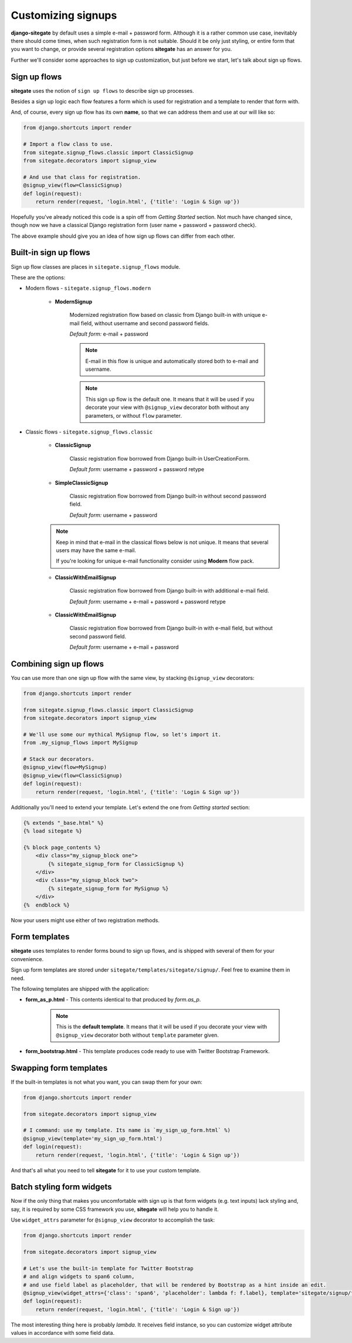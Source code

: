 Customizing signups
===================

**django-sitegate** by default uses a simple e-mail + password form. Although it is a rather common use case, inevitably
there should come times, when such registration form is not suitable. Should it be only just styling, or entire form
that you want to change, or provide several registration options **sitegate** has an answer for you.

Further we'll consider some approaches to sign up customization, but just before we start, let's talk about sign up flows.



Sign up flows
-------------

**sitegate** uses the notion of ``sign up flows`` to describe sign up processes.

Besides a sign up logic each flow features a form which is used for registration and a template to render that form with.

And, of course, every sign up flow has its own **name**, so that we can address them and use at our will like so:

.. code-block:: python

    from django.shortcuts import render

    # Import a flow class to use.
    from sitegate.signup_flows.classic import ClassicSignup
    from sitegate.decorators import signup_view

    # And use that class for registration.
    @signup_view(flow=ClassicSignup)
    def login(request):
        return render(request, 'login.html', {'title': 'Login & Sign up'})


Hopefully you've already noticed this code is a spin off from *Getting Started* section. Not much have changed since,
though now we have a classical Django registration form (user name + password + password check).

The above example should give you an idea of how sign up flows can differ from each other.



Built-in sign up flows
----------------------

Sign up flow classes are places in ``sitegate.signup_flows`` module.

These are the options:


* Modern flows - ``sitegate.signup_flows.modern``


    * **ModernSignup**

        Modernized registration flow based on classic from Django built-in with unique e-mail field, without username and second password fields.

        *Default form:* e-mail + password

        .. note::

            E-mail in this flow is unique and automatically stored both to e-mail and username.

        .. note::

            This sign up flow is the default one. It means that it will be used if you decorate your view with ``@signup_view``
            decorator both without any parameters, or without ``flow`` parameter.


* Classic flows - ``sitegate.signup_flows.classic``


    * **ClassicSignup**

        Classic registration flow borrowed from Django built-in UserCreationForm.

        *Default form:* username + password + password retype


    * **SimpleClassicSignup**

        Classic registration flow borrowed from Django built-in without second password field.

        *Default form:* username + password



    .. note::

        Keep in mind that e-mail in the classical flows below is not unique. It means that several users may have the same e-mail.

        If you're looking for unique e-mail functionality consider using **Modern** flow pack.


    * **ClassicWithEmailSignup**

        Classic registration flow borrowed from Django built-in with additional e-mail field.

        *Default form:* username + e-mail + password + password retype


    * **ClassicWithEmailSignup**

        Classic registration flow borrowed from Django built-in with e-mail field, but without second password field.

        *Default form:* username + e-mail + password



Combining sign up flows
-----------------------

You can use more than one sign up flow with the same view, by stacking ``@signup_view`` decorators:

.. code-block:: python

    from django.shortcuts import render

    from sitegate.signup_flows.classic import ClassicSignup
    from sitegate.decorators import signup_view

    # We'll use some our mythical MySignup flow, so let's import it.
    from .my_signup_flows import MySignup

    # Stack our decorators.
    @signup_view(flow=MySignup)
    @signup_view(flow=ClassicSignup)
    def login(request):
        return render(request, 'login.html', {'title': 'Login & Sign up'})


Additionally you'll need to extend your template. Let's extend the one from *Getting started* section:

.. code-block:: html

    {% extends "_base.html" %}
    {% load sitegate %}

    {% block page_contents %}
        <div class="my_signup_block one">
            {% sitegate_signup_form for ClassicSignup %}
        </div>
        <div class="my_signup_block two">
            {% sitegate_signup_form for MySignup %}
        </div>
    {%  endblock %}


Now your users might use either of two registration methods.



Form templates
-----------------------

**sitegate** uses templates to render forms bound to sign up flows, and is shipped with several of them for your convenience.

Sign up form templates are stored under ``sitegate/templates/sitegate/signup/``. Feel free to examine them in need.

The following templates are shipped with the application:

* **form_as_p.html** - This  contents identical to that produced by *form.as_p*.

    .. note::

        This is the **default template**. It means that it will be used if you decorate your view with ``@signup_view``
        decorator both without ``template`` parameter given.


* **form_bootstrap.html** - This template produces code ready to use with Twitter Bootstrap Framework.



Swapping form templates
-----------------------

If the built-in templates is not what you want, you can swap them for your own:

.. code-block:: python

    from django.shortcuts import render

    from sitegate.decorators import signup_view

    # I command: use my template. Its name is `my_sign_up_form.html` %)
    @signup_view(template='my_sign_up_form.html')
    def login(request):
        return render(request, 'login.html', {'title': 'Login & Sign up'})


And that's all what you need to tell **sitegate** for it to use your custom template.



Batch styling form widgets
--------------------------

Now if the only thing that makes you uncomfortable with sign up is that form widgets (e.g. text inputs) lack
styling and, say, it is required by some CSS framework you use, **sitegate** will help you to handle it.

Use ``widget_attrs`` parameter for ``@signup_view`` decorator to accomplish the task:

.. code-block:: python

    from django.shortcuts import render

    from sitegate.decorators import signup_view

    # Let's use the built-in template for Twitter Bootstrap
    # and align widgets to span6 column,
    # and use field label as placeholder, that will be rendered by Bootstrap as a hint inside an edit.
    @signup_view(widget_attrs={'class': 'span6', 'placeholder': lambda f: f.label}, template='sitegate/signup/form_bootstrap.html')
    def login(request):
        return render(request, 'login.html', {'title': 'Login & Sign up'})

The most interesting thing here is probably *lambda*. It receives field instance, so you can customize widget attribute
values in accordance with some field data.
